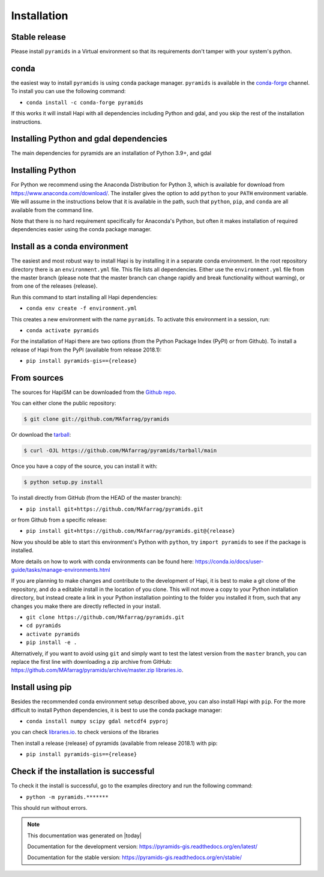 .. highlight:: shell

============
Installation
============



Stable release
--------------

Please install ``pyramids`` in a Virtual environment so that its requirements don't tamper with your system's python.

conda
-----
the easiest way to install ``pyramids`` is using ``conda`` package manager. ``pyramids`` is available in the
`conda-forge <https://conda-forge.org/>`_ channel. To install
you can use the following command:

+ ``conda install -c conda-forge pyramids``

If this works it will install Hapi with all dependencies including Python and gdal,
and you skip the rest of the installation instructions.


Installing Python and gdal dependencies
---------------------------------------

The main dependencies for pyramids are an installation of Python 3.9+, and gdal

Installing Python
-----------------

For Python we recommend using the Anaconda Distribution for Python 3, which is available
for download from https://www.anaconda.com/download/. The installer gives the option to
add ``python`` to your ``PATH`` environment variable. We will assume in the instructions
below that it is available in the path, such that ``python``, ``pip``, and ``conda`` are
all available from the command line.

Note that there is no hard requirement specifically for Anaconda's Python, but often it
makes installation of required dependencies easier using the conda package manager.

Install as a conda environment
------------------------------

The easiest and most robust way to install Hapi is by installing it in a separate
conda environment. In the root repository directory there is an ``environment.yml`` file.
This file lists all dependencies. Either use the ``environment.yml`` file from the master branch
(please note that the master branch can change rapidly and break functionality without warning),
or from one of the releases {release}.

Run this command to start installing all Hapi dependencies:

+ ``conda env create -f environment.yml``

This creates a new environment with the name ``pyramids``. To activate this environment in
a session, run:

+ ``conda activate pyramids``

For the installation of Hapi there are two options (from the Python Package Index (PyPI)
or from Github). To install a release of Hapi from the PyPI (available from release 2018.1):

+ ``pip install pyramids-gis=={release}``


From sources
------------


The sources for HapiSM can be downloaded from the `Github repo`_.

You can either clone the public repository:

.. code-block:: console

    $ git clone git://github.com/MAfarrag/pyramids

Or download the `tarball`_:

.. code-block:: console

    $ curl -OJL https://github.com/MAfarrag/pyramids/tarball/main

Once you have a copy of the source, you can install it with:

.. code-block:: console

    $ python setup.py install


.. _Github repo: https://github.com/MAfarrag/pyramids
.. _tarball: https://github.com/MAfarrag/pyramids/tarball/master


To install directly from GitHub (from the HEAD of the master branch):

+ ``pip install git+https://github.com/MAfarrag/pyramids.git``

or from Github from a specific release:

+ ``pip install git+https://github.com/MAfarrag/pyramids.git@{release}``

Now you should be able to start this environment's Python with ``python``, try
``import pyramids`` to see if the package is installed.


More details on how to work with conda environments can be found here:
https://conda.io/docs/user-guide/tasks/manage-environments.html


If you are planning to make changes and contribute to the development of Hapi, it is
best to make a git clone of the repository, and do a editable install in the location
of you clone. This will not move a copy to your Python installation directory, but
instead create a link in your Python installation pointing to the folder you installed
it from, such that any changes you make there are directly reflected in your install.

+ ``git clone https://github.com/MAfarrag/pyramids.git``
+ ``cd pyramids``
+ ``activate pyramids``
+ ``pip install -e .``

Alternatively, if you want to avoid using ``git`` and simply want to test the latest
version from the ``master`` branch, you can replace the first line with downloading
a zip archive from GitHub: https://github.com/MAfarrag/pyramids/archive/master.zip
`libraries.io <https://libraries.io/github/MAfarrag/pyramids>`_.

Install using pip
-----------------

Besides the recommended conda environment setup described above, you can also install
Hapi with ``pip``. For the more difficult to install Python dependencies, it is best to
use the conda package manager:

+ ``conda install numpy scipy gdal netcdf4 pyproj``


you can check `libraries.io <https://libraries.io/github/MAfarrag/pyramids>`_. to check versions of the libraries


Then install a release {release} of pyramids (available from release 2018.1) with pip:

+ ``pip install pyramids-gis=={release}``


Check if the installation is successful
---------------------------------------

To check it the install is successful, go to the examples directory and run the following command:

+ ``python -m pyramids.*******``

This should run without errors.


.. note::

      This documentation was generated on |today|

      Documentation for the development version:
      https://pyramids-gis.readthedocs.org/en/latest/

      Documentation for the stable version:
      https://pyramids-gis.readthedocs.org/en/stable/
